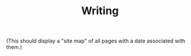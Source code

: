 :PROPERTIES:
:ID:       84d108a1-a053-462b-ad4c-ad41bf13fd45
:END:
#+TITLE: Writing
#+FIRN_LAYOUT: sketchbook

(This should display a "site map" of all pages with a date associated
with them.)
